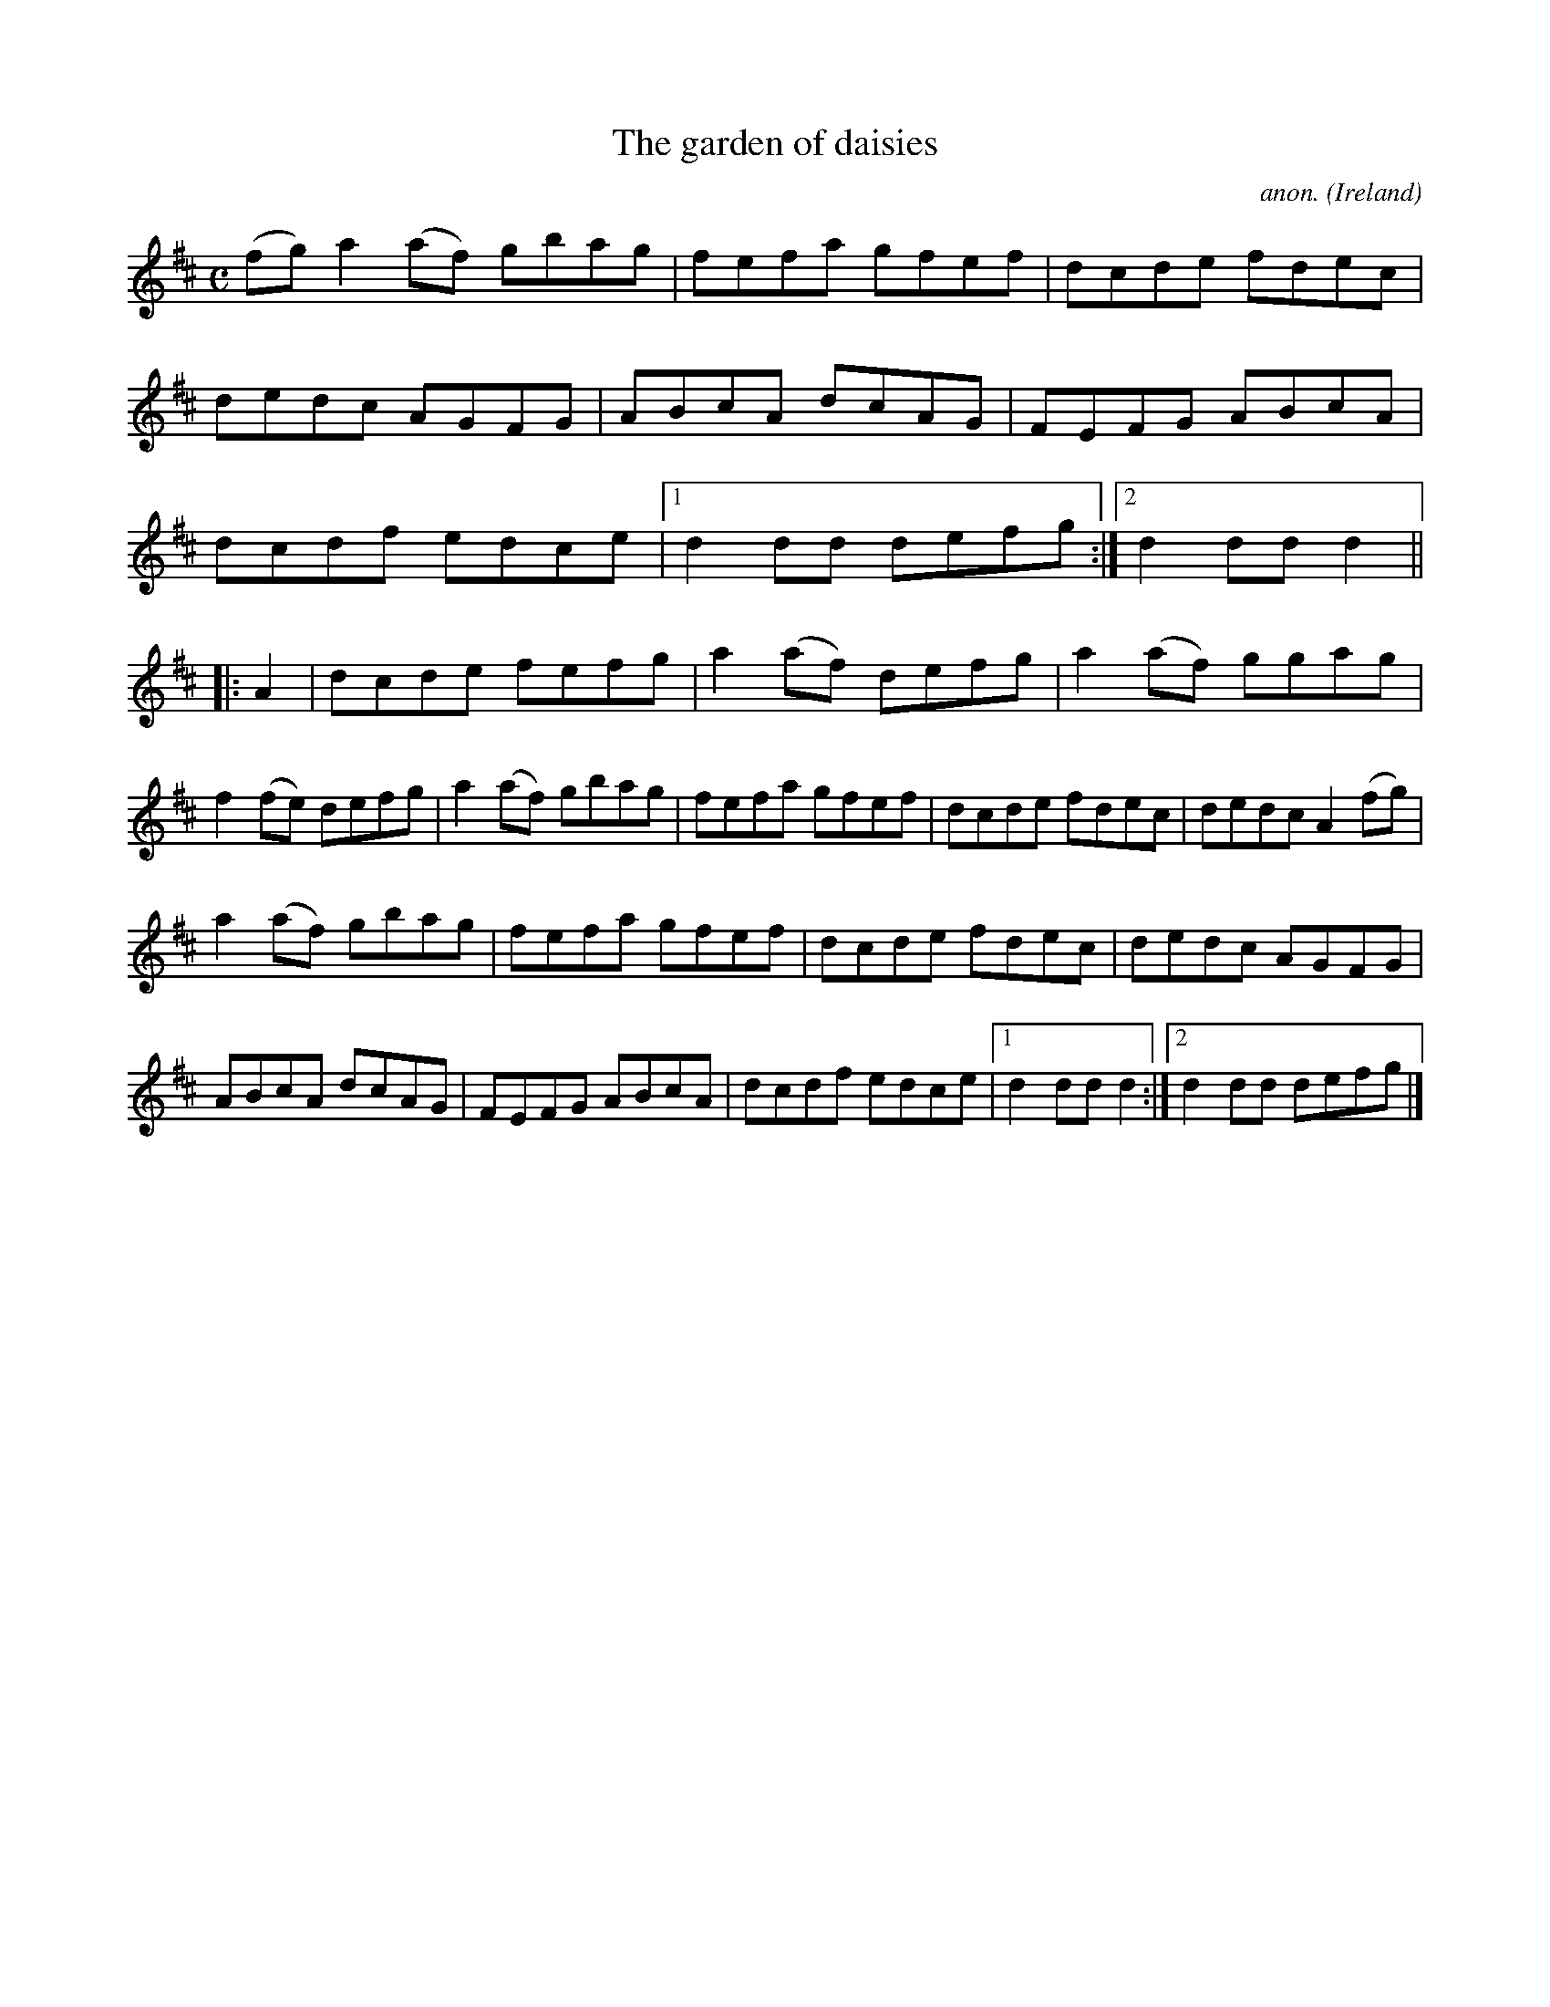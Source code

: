 X:974
T:The garden of daisies
C:anon.
O:Ireland
B:Francis O'Neill: "The Dance Music of Ireland" (1907) no. 974
R:Long dance, set dance
Z:Transcribed by Frank Nordberg - http://www.musicaviva.com
F:http://www.musicaviva.com/abc/tunes/ireland/oneill-1001/0974/oneill-1001-0974-1.abc
M:C
L:1/8
K:D
(fg)a2(af) gbag|fefa gfef|dcde fdec|dedc AGFG|ABcA dcAG|FEFG ABcA|dcdf edce|[1d2dd defg:|[2d2ddd2||
|:A2|dcde fefg|a2(af) defg|a2(af) ggag|f2(fe) defg|a2(af) gbag|fefa gfef|dcde fdec|dedc A2(fg)|
a2(af) gbag|fefa gfef|dcde fdec|dedc AGFG|ABcA dcAG|FEFG ABcA|dcdf edce|[1d2ddd2:|[2d2dd defg|]
W:
W:
%
%
